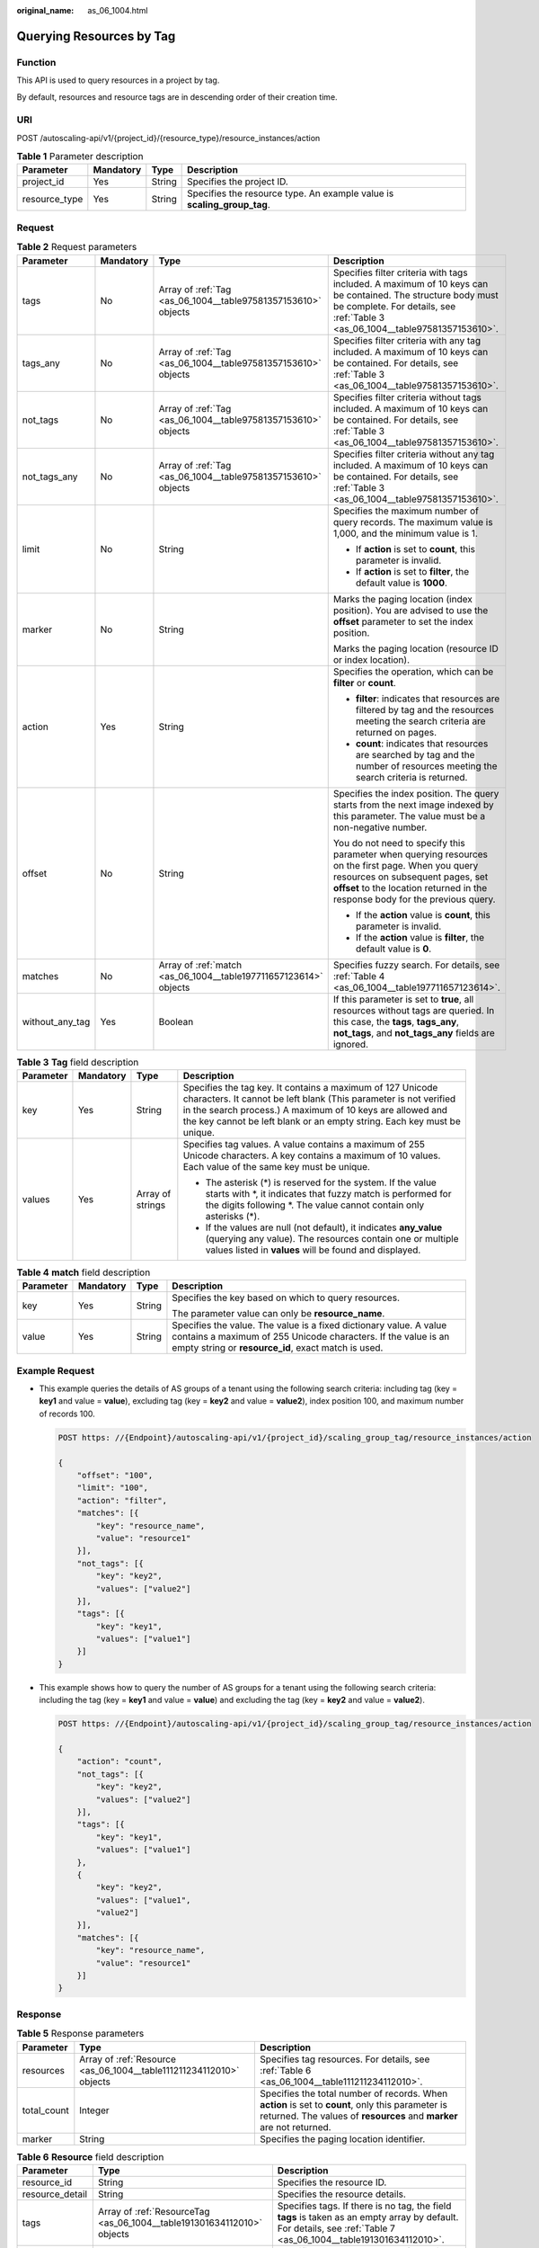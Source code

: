 :original_name: as_06_1004.html

.. _as_06_1004:

Querying Resources by Tag
=========================

Function
--------

This API is used to query resources in a project by tag.

By default, resources and resource tags are in descending order of their creation time.

URI
---

POST /autoscaling-api/v1/{project_id}/{resource_type}/resource_instances/action

.. table:: **Table 1** Parameter description

   +---------------+-----------+--------+-------------------------------------------------------------------------+
   | Parameter     | Mandatory | Type   | Description                                                             |
   +===============+===========+========+=========================================================================+
   | project_id    | Yes       | String | Specifies the project ID.                                               |
   +---------------+-----------+--------+-------------------------------------------------------------------------+
   | resource_type | Yes       | String | Specifies the resource type. An example value is **scaling_group_tag**. |
   +---------------+-----------+--------+-------------------------------------------------------------------------+

Request
-------

.. table:: **Table 2** Request parameters

   +-----------------+-----------------+------------------------------------------------------------------+-------------------------------------------------------------------------------------------------------------------------------------------------------------------------------------------------------------------------+
   | Parameter       | Mandatory       | Type                                                             | Description                                                                                                                                                                                                             |
   +=================+=================+==================================================================+=========================================================================================================================================================================================================================+
   | tags            | No              | Array of :ref:`Tag <as_06_1004__table97581357153610>` objects    | Specifies filter criteria with tags included. A maximum of 10 keys can be contained. The structure body must be complete. For details, see :ref:`Table 3 <as_06_1004__table97581357153610>`.                            |
   +-----------------+-----------------+------------------------------------------------------------------+-------------------------------------------------------------------------------------------------------------------------------------------------------------------------------------------------------------------------+
   | tags_any        | No              | Array of :ref:`Tag <as_06_1004__table97581357153610>` objects    | Specifies filter criteria with any tag included. A maximum of 10 keys can be contained. For details, see :ref:`Table 3 <as_06_1004__table97581357153610>`.                                                              |
   +-----------------+-----------------+------------------------------------------------------------------+-------------------------------------------------------------------------------------------------------------------------------------------------------------------------------------------------------------------------+
   | not_tags        | No              | Array of :ref:`Tag <as_06_1004__table97581357153610>` objects    | Specifies filter criteria without tags included. A maximum of 10 keys can be contained. For details, see :ref:`Table 3 <as_06_1004__table97581357153610>`.                                                              |
   +-----------------+-----------------+------------------------------------------------------------------+-------------------------------------------------------------------------------------------------------------------------------------------------------------------------------------------------------------------------+
   | not_tags_any    | No              | Array of :ref:`Tag <as_06_1004__table97581357153610>` objects    | Specifies filter criteria without any tag included. A maximum of 10 keys can be contained. For details, see :ref:`Table 3 <as_06_1004__table97581357153610>`.                                                           |
   +-----------------+-----------------+------------------------------------------------------------------+-------------------------------------------------------------------------------------------------------------------------------------------------------------------------------------------------------------------------+
   | limit           | No              | String                                                           | Specifies the maximum number of query records. The maximum value is 1,000, and the minimum value is 1.                                                                                                                  |
   |                 |                 |                                                                  |                                                                                                                                                                                                                         |
   |                 |                 |                                                                  | -  If **action** is set to **count**, this parameter is invalid.                                                                                                                                                        |
   |                 |                 |                                                                  | -  If **action** is set to **filter**, the default value is **1000**.                                                                                                                                                   |
   +-----------------+-----------------+------------------------------------------------------------------+-------------------------------------------------------------------------------------------------------------------------------------------------------------------------------------------------------------------------+
   | marker          | No              | String                                                           | Marks the paging location (index position). You are advised to use the **offset** parameter to set the index position.                                                                                                  |
   |                 |                 |                                                                  |                                                                                                                                                                                                                         |
   |                 |                 |                                                                  | Marks the paging location (resource ID or index location).                                                                                                                                                              |
   +-----------------+-----------------+------------------------------------------------------------------+-------------------------------------------------------------------------------------------------------------------------------------------------------------------------------------------------------------------------+
   | action          | Yes             | String                                                           | Specifies the operation, which can be **filter** or **count**.                                                                                                                                                          |
   |                 |                 |                                                                  |                                                                                                                                                                                                                         |
   |                 |                 |                                                                  | -  **filter**: indicates that resources are filtered by tag and the resources meeting the search criteria are returned on pages.                                                                                        |
   |                 |                 |                                                                  | -  **count**: indicates that resources are searched by tag and the number of resources meeting the search criteria is returned.                                                                                         |
   +-----------------+-----------------+------------------------------------------------------------------+-------------------------------------------------------------------------------------------------------------------------------------------------------------------------------------------------------------------------+
   | offset          | No              | String                                                           | Specifies the index position. The query starts from the next image indexed by this parameter. The value must be a non-negative number.                                                                                  |
   |                 |                 |                                                                  |                                                                                                                                                                                                                         |
   |                 |                 |                                                                  | You do not need to specify this parameter when querying resources on the first page. When you query resources on subsequent pages, set **offset** to the location returned in the response body for the previous query. |
   |                 |                 |                                                                  |                                                                                                                                                                                                                         |
   |                 |                 |                                                                  | -  If the **action** value is **count**, this parameter is invalid.                                                                                                                                                     |
   |                 |                 |                                                                  | -  If the **action** value is **filter**, the default value is **0**.                                                                                                                                                   |
   +-----------------+-----------------+------------------------------------------------------------------+-------------------------------------------------------------------------------------------------------------------------------------------------------------------------------------------------------------------------+
   | matches         | No              | Array of :ref:`match <as_06_1004__table197711657123614>` objects | Specifies fuzzy search. For details, see :ref:`Table 4 <as_06_1004__table197711657123614>`.                                                                                                                             |
   +-----------------+-----------------+------------------------------------------------------------------+-------------------------------------------------------------------------------------------------------------------------------------------------------------------------------------------------------------------------+
   | without_any_tag | Yes             | Boolean                                                          | If this parameter is set to **true**, all resources without tags are queried. In this case, the **tags**, **tags_any**, **not_tags**, and **not_tags_any** fields are ignored.                                          |
   +-----------------+-----------------+------------------------------------------------------------------+-------------------------------------------------------------------------------------------------------------------------------------------------------------------------------------------------------------------------+

.. _as_06_1004__table97581357153610:

.. table:: **Table 3** **Tag** field description

   +-----------------+-----------------+------------------+------------------------------------------------------------------------------------------------------------------------------------------------------------------------------------------------------------------------------------------------------------------------+
   | Parameter       | Mandatory       | Type             | Description                                                                                                                                                                                                                                                            |
   +=================+=================+==================+========================================================================================================================================================================================================================================================================+
   | key             | Yes             | String           | Specifies the tag key. It contains a maximum of 127 Unicode characters. It cannot be left blank (This parameter is not verified in the search process.) A maximum of 10 keys are allowed and the key cannot be left blank or an empty string. Each key must be unique. |
   +-----------------+-----------------+------------------+------------------------------------------------------------------------------------------------------------------------------------------------------------------------------------------------------------------------------------------------------------------------+
   | values          | Yes             | Array of strings | Specifies tag values. A value contains a maximum of 255 Unicode characters. A key contains a maximum of 10 values. Each value of the same key must be unique.                                                                                                          |
   |                 |                 |                  |                                                                                                                                                                                                                                                                        |
   |                 |                 |                  | -  The asterisk (*) is reserved for the system. If the value starts with \*, it indicates that fuzzy match is performed for the digits following \*. The value cannot contain only asterisks (*).                                                                      |
   |                 |                 |                  | -  If the values are null (not default), it indicates **any_value** (querying any value). The resources contain one or multiple values listed in **values** will be found and displayed.                                                                               |
   +-----------------+-----------------+------------------+------------------------------------------------------------------------------------------------------------------------------------------------------------------------------------------------------------------------------------------------------------------------+

.. _as_06_1004__table197711657123614:

.. table:: **Table 4** **match** field description

   +-----------------+-----------------+-----------------+--------------------------------------------------------------------------------------------------------------------------------------------------------------------------------------------+
   | Parameter       | Mandatory       | Type            | Description                                                                                                                                                                                |
   +=================+=================+=================+============================================================================================================================================================================================+
   | key             | Yes             | String          | Specifies the key based on which to query resources.                                                                                                                                       |
   |                 |                 |                 |                                                                                                                                                                                            |
   |                 |                 |                 | The parameter value can only be **resource_name**.                                                                                                                                         |
   +-----------------+-----------------+-----------------+--------------------------------------------------------------------------------------------------------------------------------------------------------------------------------------------+
   | value           | Yes             | String          | Specifies the value. The value is a fixed dictionary value. A value contains a maximum of 255 Unicode characters. If the value is an empty string or **resource_id**, exact match is used. |
   +-----------------+-----------------+-----------------+--------------------------------------------------------------------------------------------------------------------------------------------------------------------------------------------+

Example Request
---------------

-  This example queries the details of AS groups of a tenant using the following search criteria: including tag (key = **key1** and value = **value**), excluding tag (key = **key2** and value = **value2**), index position 100, and maximum number of records 100.

   .. code-block:: text

      POST https: //{Endpoint}/autoscaling-api/v1/{project_id}/scaling_group_tag/resource_instances/action

      {
          "offset": "100",
          "limit": "100",
          "action": "filter",
          "matches": [{
              "key": "resource_name",
              "value": "resource1"
          }],
          "not_tags": [{
              "key": "key2",
              "values": ["value2"]
          }],
          "tags": [{
              "key": "key1",
              "values": ["value1"]
          }]
      }

-  This example shows how to query the number of AS groups for a tenant using the following search criteria: including the tag (key = **key1** and value = **value**) and excluding the tag (key = **key2** and value = **value2**).

   .. code-block:: text

      POST https: //{Endpoint}/autoscaling-api/v1/{project_id}/scaling_group_tag/resource_instances/action

      {
          "action": "count",
          "not_tags": [{
              "key": "key2",
              "values": ["value2"]
          }],
          "tags": [{
              "key": "key1",
              "values": ["value1"]
          },
          {
              "key": "key2",
              "values": ["value1",
              "value2"]
          }],
          "matches": [{
              "key": "resource_name",
              "value": "resource1"
          }]
      }

Response
--------

.. table:: **Table 5** Response parameters

   +-------------+---------------------------------------------------------------------+---------------------------------------------------------------------------------------------------------------------------------------------------------------------------+
   | Parameter   | Type                                                                | Description                                                                                                                                                               |
   +=============+=====================================================================+===========================================================================================================================================================================+
   | resources   | Array of :ref:`Resource <as_06_1004__table111211234112010>` objects | Specifies tag resources. For details, see :ref:`Table 6 <as_06_1004__table111211234112010>`.                                                                              |
   +-------------+---------------------------------------------------------------------+---------------------------------------------------------------------------------------------------------------------------------------------------------------------------+
   | total_count | Integer                                                             | Specifies the total number of records. When **action** is set to **count**, only this parameter is returned. The values of **resources** and **marker** are not returned. |
   +-------------+---------------------------------------------------------------------+---------------------------------------------------------------------------------------------------------------------------------------------------------------------------+
   | marker      | String                                                              | Specifies the paging location identifier.                                                                                                                                 |
   +-------------+---------------------------------------------------------------------+---------------------------------------------------------------------------------------------------------------------------------------------------------------------------+

.. _as_06_1004__table111211234112010:

.. table:: **Table 6** **Resource** field description

   +-----------------+------------------------------------------------------------------------+-------------------------------------------------------------------------------------------------------------------------------------------------------------------+
   | Parameter       | Type                                                                   | Description                                                                                                                                                       |
   +=================+========================================================================+===================================================================================================================================================================+
   | resource_id     | String                                                                 | Specifies the resource ID.                                                                                                                                        |
   +-----------------+------------------------------------------------------------------------+-------------------------------------------------------------------------------------------------------------------------------------------------------------------+
   | resource_detail | String                                                                 | Specifies the resource details.                                                                                                                                   |
   +-----------------+------------------------------------------------------------------------+-------------------------------------------------------------------------------------------------------------------------------------------------------------------+
   | tags            | Array of :ref:`ResourceTag <as_06_1004__table191301634112010>` objects | Specifies tags. If there is no tag, the field **tags** is taken as an empty array by default. For details, see :ref:`Table 7 <as_06_1004__table191301634112010>`. |
   +-----------------+------------------------------------------------------------------------+-------------------------------------------------------------------------------------------------------------------------------------------------------------------+
   | resource_name   | String                                                                 | Specifies the resource name. If there is no resource, this parameter is an empty string by default.                                                               |
   +-----------------+------------------------------------------------------------------------+-------------------------------------------------------------------------------------------------------------------------------------------------------------------+

.. _as_06_1004__table191301634112010:

.. table:: **Table 7** **ResourceTag** field description

   +-----------+--------+--------------------------------------------------------------------------+
   | Parameter | Type   | Description                                                              |
   +===========+========+==========================================================================+
   | key       | String | Specifies the tag key. It contains a maximum of 36 Unicode characters.   |
   +-----------+--------+--------------------------------------------------------------------------+
   | value     | String | Specifies the tag value. It contains a maximum of 36 Unicode characters. |
   +-----------+--------+--------------------------------------------------------------------------+

Example Response
----------------

-  Example response when **action** is set to **filter**

   .. code-block::

      {
          "resources": [{
              "resource_id": "64af4b6f-ec51-4436-8004-7a8f30080c87",
              "resource_detail": "SCALING_GROUP_TAG",
              "tags": [{
                  "key": "key1","value": "value1"
              }],
              "resource_name": "as_scaling_group_1"
          },
          {
              "resource_id": "7122ef51-604b-40e7-b9b2-1de4cd78dc60",
              "resource_detail": "SCALING_GROUP_TAG",
              "tags": [{
                  "key": "key1","value": "value1"
              }],
              "resource_name": "as_scaling_group_2"
          }],
          "marker": "2",
          "total_count": 2
      }

-  Example response when **action** is set to **count**

   .. code-block::

      {
             "total_count": 1000
      }

Returned Values
---------------

-  Normal

   200

-  Abnormal

   +-----------------------------------+--------------------------------------------------------------------------------------------+
   | Returned Values                   | Description                                                                                |
   +===================================+============================================================================================+
   | 400 Bad Request                   | The server failed to process the request.                                                  |
   +-----------------------------------+--------------------------------------------------------------------------------------------+
   | 401 Unauthorized                  | You must enter the username and password to access the requested page.                     |
   +-----------------------------------+--------------------------------------------------------------------------------------------+
   | 403 Forbidden                     | You are forbidden to access the requested page.                                            |
   +-----------------------------------+--------------------------------------------------------------------------------------------+
   | 404 Not Found                     | The server could not find the requested page.                                              |
   +-----------------------------------+--------------------------------------------------------------------------------------------+
   | 405 Method Not Allowed            | You are not allowed to use the method specified in the request.                            |
   +-----------------------------------+--------------------------------------------------------------------------------------------+
   | 406 Not Acceptable                | The response generated by the server could not be accepted by the client.                  |
   +-----------------------------------+--------------------------------------------------------------------------------------------+
   | 407 Proxy Authentication Required | You must use the proxy server for authentication to process the request.                   |
   +-----------------------------------+--------------------------------------------------------------------------------------------+
   | 408 Request Timeout               | The request timed out.                                                                     |
   +-----------------------------------+--------------------------------------------------------------------------------------------+
   | 409 Conflict                      | The request could not be processed due to a conflict.                                      |
   +-----------------------------------+--------------------------------------------------------------------------------------------+
   | 500 Internal Server Error         | Failed to complete the request because of an internal service error.                       |
   +-----------------------------------+--------------------------------------------------------------------------------------------+
   | 501 Not Implemented               | Failed to complete the request because the server does not support the requested function. |
   +-----------------------------------+--------------------------------------------------------------------------------------------+
   | 502 Bad Gateway                   | Failed to complete the request because the request is invalid.                             |
   +-----------------------------------+--------------------------------------------------------------------------------------------+
   | 503 Service Unavailable           | Failed to complete the request because the system is unavailable.                          |
   +-----------------------------------+--------------------------------------------------------------------------------------------+
   | 504 Gateway Timeout               | A gateway timeout error occurred.                                                          |
   +-----------------------------------+--------------------------------------------------------------------------------------------+

Error Codes
-----------

See :ref:`Error Codes <as_07_0102>`.
